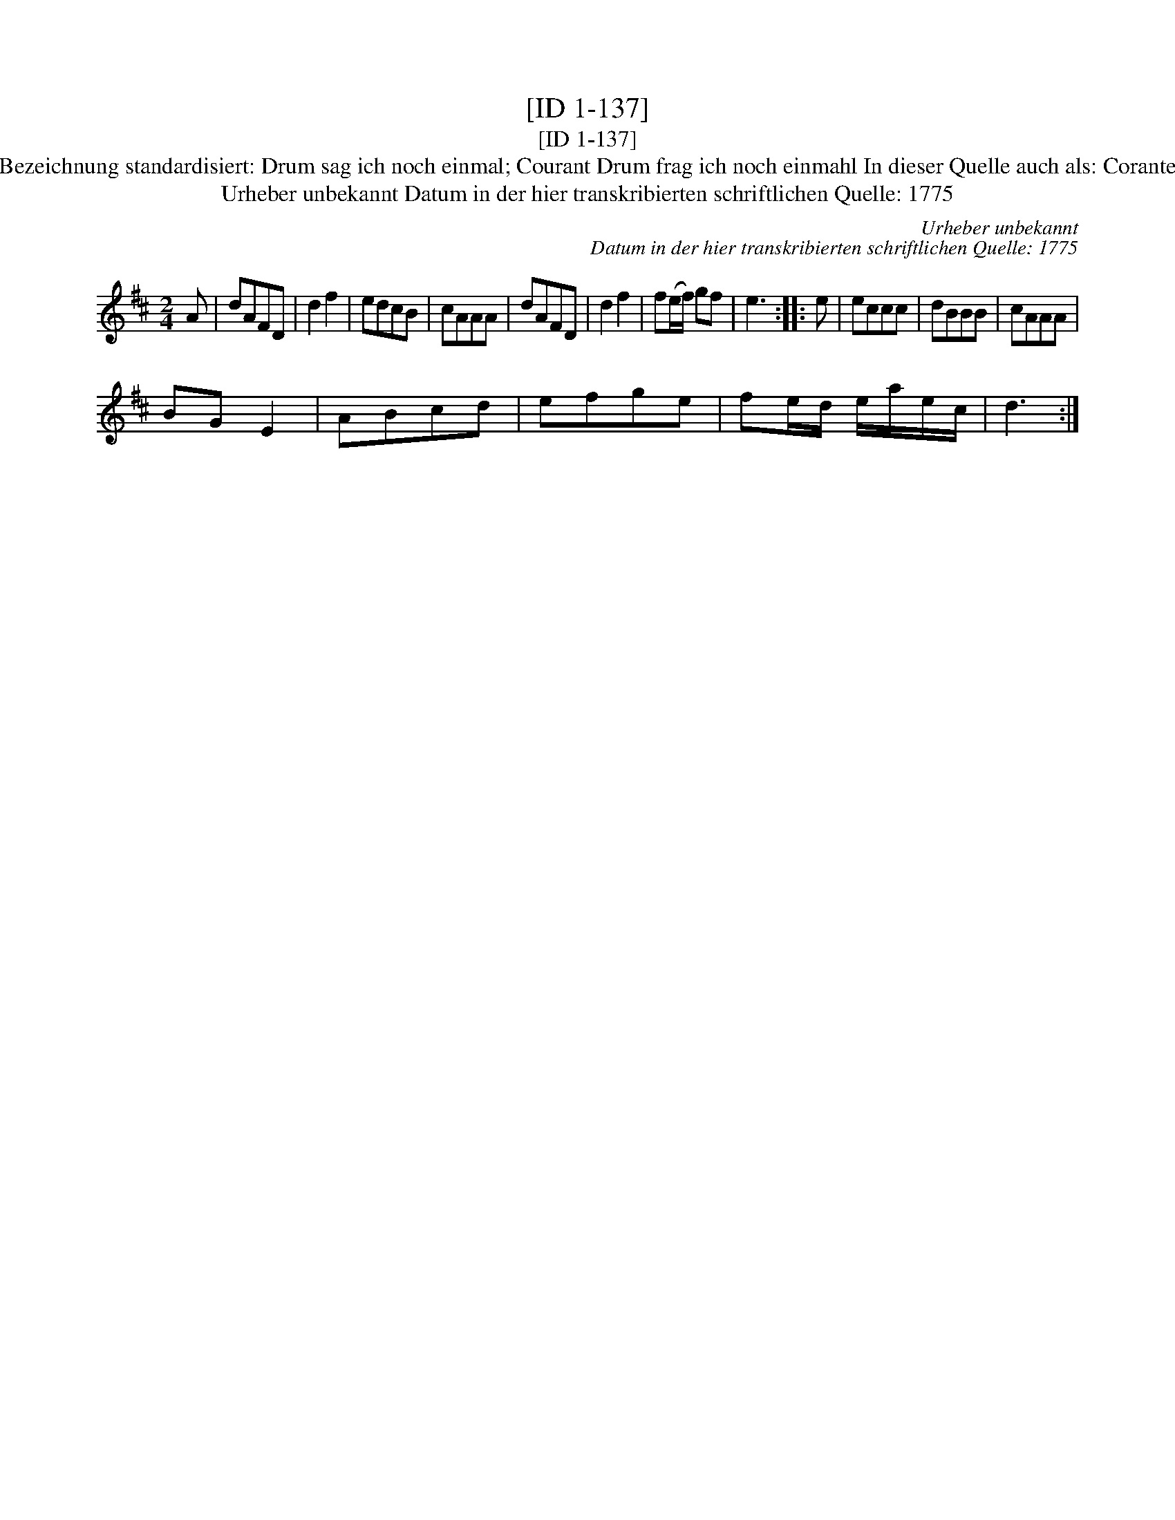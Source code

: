 X:1
T:[ID 1-137]
T:[ID 1-137]
T:Bezeichnung standardisiert: Drum sag ich noch einmal; Courant Drum frag ich noch einmahl In dieser Quelle auch als: Corante
T:Urheber unbekannt Datum in der hier transkribierten schriftlichen Quelle: 1775
C:Urheber unbekannt
C:Datum in der hier transkribierten schriftlichen Quelle: 1775
L:1/8
M:2/4
K:D
V:1 treble 
V:1
 A | dAFD | d2 f2 | edcB | cAAA | dAFD | d2 f2 | f(e/f/) gf | e3 :: e | eccc | dBBB | cAAA | %13
 BG E2 | ABcd | efge | fe/d/ e/a/e/c/ | d3 :| %18

